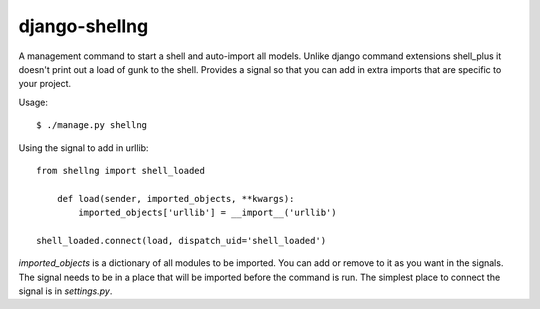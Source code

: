 django-shellng
=================

A management command to start a shell and auto-import all models. Unlike django command extensions shell_plus it doesn't print out a load of gunk to the shell. Provides a signal so that you can add in extra imports that are specific to your project.

Usage::

    $ ./manage.py shellng

Using the signal to add in urllib::

    from shellng import shell_loaded

        def load(sender, imported_objects, **kwargs):
            imported_objects['urllib'] = __import__('urllib')

    shell_loaded.connect(load, dispatch_uid='shell_loaded')

`imported_objects` is a dictionary of all modules to be imported. You can add or remove to it as you want in the signals. The signal needs to be in a place that will be imported before the command is run. The simplest place to connect the signal is in `settings.py`.
